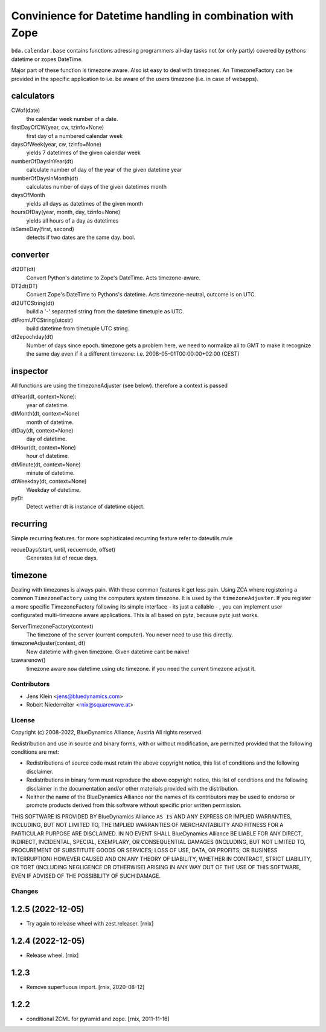 ==========================================================
Convinience for Datetime handling in combination with Zope
==========================================================

``bda.calendar.base`` contains functions adressing programmers all-day tasks
not (or only partly) covered by pythons datetime or zopes DateTime.

Major part of these function is timezone aware. Also ist easy to deal with 
timezones. An TimezoneFactory can be provided in the specific application
to i.e. be aware of the users timezone (i.e. in case of webapps).


calculators
-----------

CWof(date)
    the calendar week number of a date.
    
firstDayOfCW(year, cw, tzinfo=None)
    first day of a numbered calendar week
    
daysOfWeek(year, cw, tzinfo=None)
    yields 7 datetimes of the given calendar week
    
numberOfDaysInYear(dt)
    calculate number of day of the year of the given datetime year
           
numberOfDaysInMonth(dt)           
    calculates number of days of the given datetimes month 

daysOfMonth    
    yields all days as datetimes of the given month
    
hoursOfDay(year, month, day, tzinfo=None)
    yields all hours of a day as datetimes    
    
isSameDay(first, second)    
    detects if two dates are the same day. bool.
    

converter
---------

dt2DT(dt)
    Convert Python's datetime to Zope's DateTime. Acts timezone-aware.
    
DT2dt(DT)
    Convert Zope's DateTime to Pythons's datetime. Acts timezone-neutral, 
    outcome is on UTC.
    
dt2UTCString(dt)
    build a '-' separated string from the datetime timetuple as UTC.
    
dtFromUTCString(utcstr)
    build datetime from timetuple UTC string.
    
dt2epochday(dt)
   Number of days since epoch.  
   timezone gets a problem here, we need to normalize all to GMT to make it 
   recognize the same day even if it a different timezone:
   i.e. 2008-05-01T00:00:00+02:00 (CEST) 


inspector
---------

All functions are using the timezoneAdjuster (see below). therefore a context is 
passed
 
dtYear(dt, context=None):
    year of datetime.
    
dtMonth(dt, context=None)
    month of datetime.

dtDay(dt, context=None)
    day of datetime.

dtHour(dt, context=None)
    hour of datetime.

dtMinute(dt, context=None)
    minute of datetime.
    
dtWeekday(dt, context=None)
    Weekday of datetime.
    
pyDt
    Detect wether dt is instance of datetime object.

  
recurring
---------

Simple recurring features. for more sophisticated recurring feature refer to
dateutils.rrule

recueDays(start, until, recuemode, offset)
    Generates list of recue days.    


timezone
--------

Dealing with timezones is always pain. With these common features it get less 
pain. Using ZCA where registering a common ``TimezoneFactory`` using the computers 
system timezone. It is used by the ``timezoneAdjuster``. If you register a more 
specific TimezoneFactory following its simple interface - its just a callable -
, you can implement user configurated multi-timezone aware applications.
This is all based on pytz, because pytz just works.

ServerTimezoneFactory(context)
    The timezone of the server (current computer). You never need to use this 
    directly.

timezoneAdjuster(context, dt)
    New datetime with given timezone. Given datetime cant be naive!
    
tzawarenow()
    timezone aware ``now`` datetime using utc timezone. if you need 
    the current timezone adjust it.


Contributors
============

- Jens Klein <jens@bluedynamics.com>
- Robert Niederreiter <rnix@squarewave.at>


License
=======

Copyright (c) 2008-2022, BlueDynamics Alliance, Austria
All rights reserved.

Redistribution and use in source and binary forms, with or without
modification, are permitted provided that the following conditions are met:

* Redistributions of source code must retain the above copyright notice, this
  list of conditions and the following disclaimer.
* Redistributions in binary form must reproduce the above copyright notice, this
  list of conditions and the following disclaimer in the documentation and/or
  other materials provided with the distribution.
* Neither the name of the BlueDynamics Alliance nor the names of its
  contributors may be used to endorse or promote products derived from this
  software without specific prior written permission.

THIS SOFTWARE IS PROVIDED BY BlueDynamics Alliance ``AS IS`` AND ANY
EXPRESS OR IMPLIED WARRANTIES, INCLUDING, BUT NOT LIMITED TO, THE IMPLIED
WARRANTIES OF MERCHANTABILITY AND FITNESS FOR A PARTICULAR PURPOSE ARE
DISCLAIMED. IN NO EVENT SHALL BlueDynamics Alliance BE LIABLE FOR ANY
DIRECT, INDIRECT, INCIDENTAL, SPECIAL, EXEMPLARY, OR CONSEQUENTIAL DAMAGES
(INCLUDING, BUT NOT LIMITED TO, PROCUREMENT OF SUBSTITUTE GOODS OR SERVICES;
LOSS OF USE, DATA, OR PROFITS; OR BUSINESS INTERRUPTION) HOWEVER CAUSED AND
ON ANY THEORY OF LIABILITY, WHETHER IN CONTRACT, STRICT LIABILITY, OR TORT
(INCLUDING NEGLIGENCE OR OTHERWISE) ARISING IN ANY WAY OUT OF THE USE OF THIS
SOFTWARE, EVEN IF ADVISED OF THE POSSIBILITY OF SUCH DAMAGE.


Changes
=======

1.2.5 (2022-12-05)
------------------

- Try again to release wheel with zest.releaser.
  [rnix]


1.2.4 (2022-12-05)
------------------

- Release wheel.
  [rnix]


1.2.3
-----

- Remove superfluous import.
  [rnix, 2020-08-12]


1.2.2
-----

- conditional ZCML for pyramid and zope.
  [rnix, 2011-11-16]
